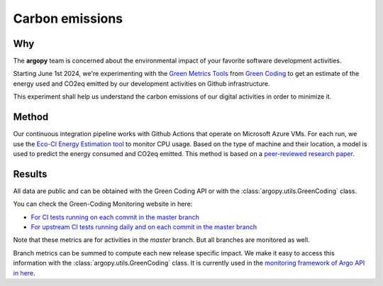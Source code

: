 .. _energy:

Carbon emissions
================

|eqco2_CItests| |eqco2_CItests_upstream|

|eqco2_CItests_30days| |eqco2_CItests_upstream_30days|


Why
---
The **argopy** team is concerned about the environmental impact of your favorite software development activities.

Starting June 1st 2024, we're experimenting with the `Green Metrics Tools <https://metrics.green-coding.io>`_ from `Green Coding <https://www.green-coding.io>`_ to get an estimate of the energy used and CO2eq emitted by our development activities on Github infrastructure.

This experiment shall help us understand the carbon emissions of our digital activities in order to minimize it.

Method
------
Our continuous integration pipeline works with Github Actions that operate on Microsoft Azure VMs. For each run, we use the `Eco-CI Energy Estimation tool <https://github.com/marketplace/actions/eco-ci-energy-estimation>`_  to monitor CPU usage. Based on the type of machine and their location, a model is used to predict the energy consumed and CO2eq emitted. This method is based on a `peer-reviewed research paper <https://www.green-coding.io/projects/cloud-energy>`_.


Results
-------

All data are public and can be obtained with the Green Coding API or with the :class:`argopy.utils.GreenCoding` class.

You can check the Green-Coding Monitoring website in here:

- `For CI tests running on each commit in the master branch <https://metrics.green-coding.io/ci.html?repo=euroargodev/argopy&branch=master&workflow=22344160&metric=carbon>`_

- `For upstream CI tests running daily and on each commit in the master branch <https://metrics.green-coding.io/ci.html?repo=euroargodev/argopy&branch=master&workflow=25052179&metric=carbon>`_


Note that these metrics are for activities in the `master` branch. But all branches are monitored as well.

Branch metrics can be summed to compute each new release specific impact. We make it easy to access this information with the :class:`argopy.utils.GreenCoding` class. It is currently used in the `monitoring framework of Argo API in here <https://github.com/euroargodev/argopy-status?tab=readme-ov-file#energy-impact>`_.

.. code-block:: python
    :caption: Argopy carbon footprint metrics

    from argopy.utils import GreenCoding

    GreenCoding().measurements(branch='master', start_date='2025-01-01', end_date='2025-01-31')
    GreenCoding().total_measurements(branches=['385/merge', '437/merge'])

    GreenCoding().footprint_since_last_release()
    GreenCoding().footprint_for_release('v1.0.0')


.. |energyused_CItests| image:: https://api.green-coding.io/v1/ci/badge/get?repo=euroargodev/argopy&branch=master&workflow=22344160&mode=totals
   :target: https://metrics.green-coding.io/ci.html?repo=euroargodev/argopy&branch=master&workflow=22344160

.. |energyused_CItests_upstream| image:: https://api.green-coding.io/v1/ci/badge/get?repo=euroargodev/argopy&branch=master&workflow=25052179&mode=totals
   :target: https://metrics.green-coding.io/ci.html?repo=euroargodev/argopy&branch=master&workflow=25052179

.. |eqco2_CItests| image:: https://api.green-coding.io/v1/ci/badge/get?repo=euroargodev/argopy&branch=master&workflow=22344160&mode=totals&metric=carbon
   :target: https://metrics.green-coding.io/ci.html?repo=euroargodev/argopy&branch=master&workflow=22344160

.. |eqco2_CItests_upstream| image:: https://api.green-coding.io/v1/ci/badge/get?repo=euroargodev/argopy&branch=master&workflow=25052179&mode=totals&metric=carbon
   :target: https://metrics.green-coding.io/ci.html?repo=euroargodev/argopy&branch=master&workflow=25052179

.. |eqco2_CItests_30days| image:: https://api.green-coding.io/v1/ci/badge/get?repo=euroargodev/argopy&branch=master&workflow=22344160&mode=totals&metric=carbon&duration_days=30
   :target: https://metrics.green-coding.io/ci.html?repo=euroargodev/argopy&branch=master&workflow=22344160

.. |eqco2_CItests_upstream_30days| image:: https://api.green-coding.io/v1/ci/badge/get?repo=euroargodev/argopy&branch=master&workflow=25052179&mode=totals&metric=carbon&duration_days=30
   :target: https://metrics.green-coding.io/ci.html?repo=euroargodev/argopy&branch=master&workflow=25052179
